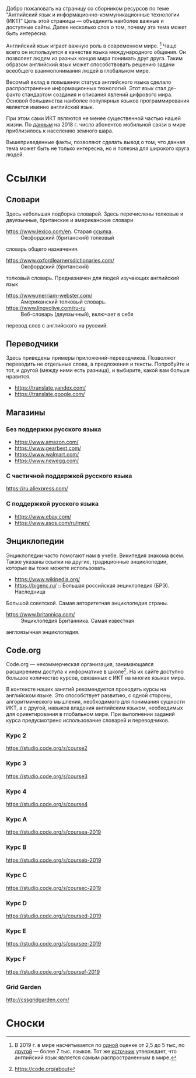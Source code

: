 Добро пожаловать на страницу со сборником ресурсов по теме 
 "Английский язык и информационно-коммуникационные технологии (ИКТ)"
 Цель этой страницы \mdash объединить наиболее важные и доступные сайты.
 Далее несколько слов о том, почему эта тема может быть интересна.

Английский язык играет важную роль в современном мире. [fn:1] Чаще всего он
 используется в качестве языка международного общения. Он 
 позволяет людям из разных концов мира понимать друг друга. Таким образом
 английский язык может способствовать решению задачи всеобщего взаимопонимания
 людей в глобальном мире.

Весомый вклад в повышении статуса английского языка сделало распространение 
 информационных технологий. Этот язык стал де-факто стандартом создания и
 описания явлений цифрового мира. Основой большинства наиболее
 популярных языков программирования является именно английский язык.

# ITU отчет по-русски https://www.itu.int/en/ITU-D/Statistics/Documents/publications/misr2018/MISR2018-ES-PDF-R.pdf
При этом сами ИКТ являются не менее существенной частью нашей жизни. По [[https://www.itu.int/en/ITU-D/Statistics/Documents/publications/misr2018/MISR-2018-Vol-1-E.pdf][данным]] 
 на 2018 г. число абонентов мобильной связи в мире приблизилось
 к населению земного шара. 

Вышеприведенные факты, позволяют сделать вывод о том, что данная тема может быть
 не только интересна, но и полезна для широкого круга людей.

# https://www.itu.int/en/ITU-D/Statistics/Documents/publications/misr2018/MISR-2018-Vol-1-E.pdf
# Он является языком 
# международного общения. А следователь

* Ссылки
** Словари
Здесь небольшая подборка словарей. Здесь перечислены толковые и двуязычные, 
британские и американские словари
- https://www.lexico.com/en. Старая [[https://en.oxforddictionaries.com/][ссылка]]. :: Оксфордский (британский) толковый 
словарь общего назначения.
- https://www.oxfordlearnersdictionaries.com/ :: Оксфордский (британский) 
толковый словарь. Предназначен для людей изучающих английский язык 
- [[https://www.merriam-webster.com/]] :: Американский толковый словарь.
- [[https://www.lingvolive.com/ru-ru]] :: Веб-словарь (двуязычный), включает в себя 
перевод слов с английского на русский.
** Переводчики
Здесь приведены примеры приложений-переводчиков. Позволяют переводить не 
отдельные слова, а предложения и тексты. Попробуйте и тот, и другой (между ними
есть разница), и выбирите, какой вам больше нравится.
- https://translate.yandex.com/
- https://translate.google.com/
** Магазины
*** Без поддержки русского языка
- https://www.amazon.com/
- https://www.gearbest.com/
- https://www.walmart.com/
- https://www.newegg.com/
*** С частичной поддержкой русского языка
https://ru.aliexpress.com/
*** С поддержкой русского языка
- https://www.ebay.com/
- https://www.asos.com/ru/men/
** Энциклопедии
Энциклопедии часто помогают нам в учебе. Википедия знакома всем. Также указаны
ссылки на другие, традиционные энциклопедии, которые вы тоже можете 
использовать.
- https://www.wikipedia.org/
- https://bigenc.ru/ :: Большая российская энциклопедия (БРЭ). Наследница
Большой советской. Самая авторитетная энциклопедия страны.
- https://www.britannica.com/ :: Энциклопедия Британника. Самая известная 
англоязычная энциклопедия.
** Code.org
# Course catalogue https://studio.code.org/courses 
# есть разница между страничками на русском и английском
Code.org \mdash некоммерческая организация, занимающаяся расширением доступа к 
информатике в школе[fn:2]. На их сайте доступно большое количество курсов,
связанных с ИКТ на  многих языках мира. 

В контексте наших занятий рекомендуется
проходить курсы на английском языке. Это способствует развитию, с одной стороны,
алгоритмического мышления, необходимого для понимания сущности ИКТ, а с другой,
навыков владения английским языком, необходимых для ориентирования в глобальном
мире. При выполнении заданий курса предусмотрено использование словарей и 
переводчиков.


# Это с одной стороны развивает
# навыки владения английским языком, а с другой стороны способствует развитию
# алгоритмического мышления, необходимого для понимания сути ИКТ.

*** Курс 2
https://studio.code.org/s/course2
*** Курс 3
https://studio.code.org/s/course3
*** Курс 4
https://studio.code.org/s/course4
*** Курс A
https://studio.code.org/s/coursea-2019
*** Курс B
https://studio.code.org/s/courseb-2019
*** Курс C
https://studio.code.org/s/coursec-2019
*** Курс D
https://studio.code.org/s/coursed-2019
*** Курс E
https://studio.code.org/s/coursee-2019
*** Курс F
https://studio.code.org/s/coursef-2019
*** Grid Garden
http://cssgridgarden.com/
* Сноски

[fn:1] В 2019 г. в мире насчитывается по [[https://bigenc.ru/linguistics/text/4924604][одной]] оценке от 2,5 до 5 тыс, по
[[https://www.ethnologue.com/statistics][другой]] \mdash более 7 тыс. языков. Тот же [[https://www.ethnologue.com/language/eng][источник]] утверждает, что английский язык
является самым распространенным в мире.
[fn:2] https://code.org/about
